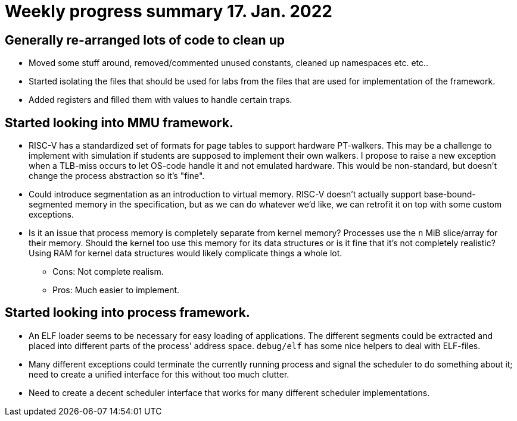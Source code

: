 = Weekly progress summary 17. Jan. 2022

== Generally re-arranged lots of code to clean up

* Moved some stuff around, removed/commented unused constants, cleaned up namespaces etc. etc..

* Started isolating the files that should be used for labs from the files that are used for implementation of the framework.

* Added registers and filled them with values to handle certain traps.

== Started looking into MMU framework.

* RISC-V has a standardized set of formats for page tables to support hardware PT-walkers.
  This may be a challenge to implement with simulation if students are supposed to implement their own walkers.
  I propose to raise a new exception when a TLB-miss occurs to let OS-code handle it and not emulated hardware.
  This would be non-standard, but doesn't change the process abstraction so it's "fine".

* Could introduce segmentation as an introduction to virtual memory.
  RISC-V doesn't actually support base-bound-segmented memory in the specification, but as we can do whatever we'd like, we can retrofit it on top with some custom exceptions.

* Is it an issue that process memory is completely separate from kernel memory?
  Processes use the `n` MiB slice/array for their memory.
  Should the kernel too use this memory for its data structures or is it fine that it's not completely realistic?
  Using RAM for kernel data structures would likely complicate things a whole lot.
  ** Cons: Not complete realism.
  ** Pros: Much easier to implement.

== Started looking into process framework.

* An ELF loader seems to be necessary for easy loading of applications.
  The different segments could be extracted and placed into different parts of the process' address space.
  `debug/elf` has some nice helpers to deal with ELF-files.

* Many different exceptions could terminate the currently running process and signal the scheduler to do something about it; need to create a unified interface for this without too much clutter.

* Need to create a decent scheduler interface that works for many different scheduler implementations.
